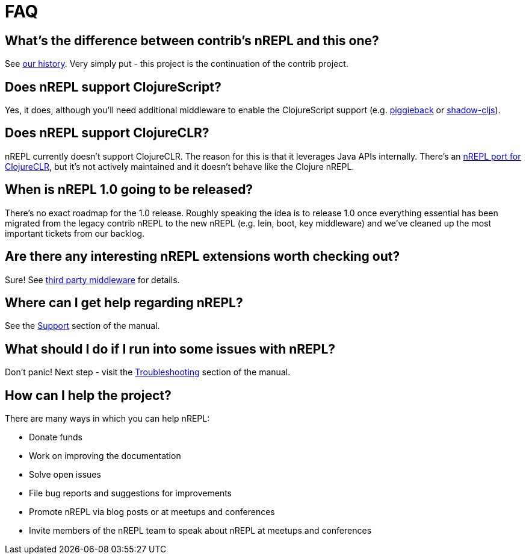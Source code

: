 = FAQ

== What's the difference between contrib's nREPL and this one?

See <<about/history.adoc#,our history>>.
Very simply put - this project is the continuation of the contrib project.

== Does nREPL support ClojureScript?

Yes, it does, although you'll need additional middleware to enable the
ClojureScript support
(e.g. link:https://github.com/nrepl/piggieback[piggieback] or
link:https://github.com/thheller/shadow-cljs[shadow-cljs]).

== Does nREPL support ClojureCLR?

nREPL currently doesn't support ClojureCLR. The reason for this is
that it leverages Java APIs internally. There's an link:https://github.com/clojure/clr.tools.nrepl[nREPL port for ClojureCLR], but it's not
actively maintained and it doesn't behave like the Clojure nREPL.

== When is nREPL 1.0 going to be released?

There's no exact roadmap for the 1.0 release. Roughly speaking the idea is to
release 1.0 once everything essential has been migrated from the legacy contrib nREPL
to the new nREPL (e.g. lein, boot, key middleware) and we've cleaned up the most
important tickets from our backlog.

== Are there any interesting nREPL extensions worth checking out?

Sure! See <<third_party_middleware.adoc#,third party middleware>> for details.

== Where can I get help regarding nREPL?

See the <<about/support.adoc#,Support>> section of the manual.

== What should I do if I run into some issues with nREPL?

Don't panic! Next step - visit the <<troubleshooting.adoc#,Troubleshooting>> section of
the manual.

== How can I help the project?

There are many ways in which you can help nREPL:

* Donate funds
* Work on improving the documentation
* Solve open issues
* File bug reports and suggestions for improvements
* Promote nREPL via blog posts or at meetups and conferences
* Invite members of the nREPL team to speak about nREPL at meetups and conferences
